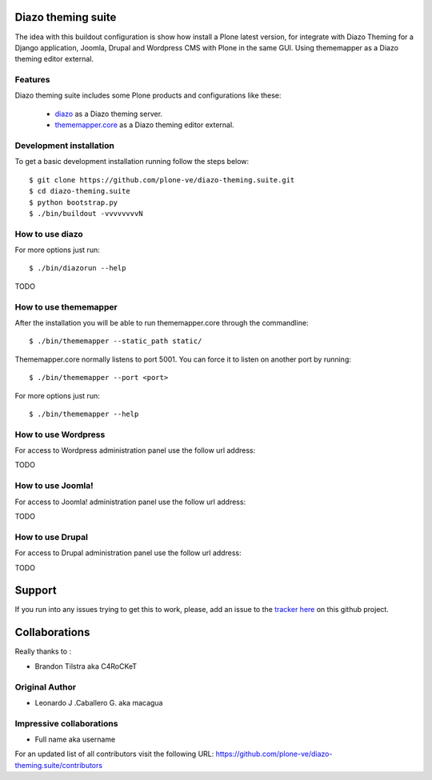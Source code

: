 Diazo theming suite
====================

The idea with this buildout configuration is show how install
a Plone latest version, for integrate with Diazo Theming for
a Django application, Joomla, Drupal and Wordpress CMS with
Plone in the same GUI. Using thememapper as a Diazo theming
editor external.

Features
--------

Diazo theming suite includes some Plone products and configurations like these:

 - `diazo`_ as a Diazo theming server.

 - `thememapper.core`_ as a Diazo theming editor external.

Development installation
------------------------

To get a basic development installation running follow the steps below: ::

    $ git clone https://github.com/plone-ve/diazo-theming.suite.git
    $ cd diazo-theming.suite
    $ python bootstrap.py
    $ ./bin/buildout -vvvvvvvvN

How to use diazo
-----------------
    
For more options just run::

    $ ./bin/diazorun --help

TODO

How to use thememapper
-----------------------

After the installation you will be able to run thememapper.core through the commandline::

    $ ./bin/thememapper --static_path static/

Thememapper.core normally listens to port 5001. You can force it to listen on another port by running::
    
    $ ./bin/thememapper --port <port>
    
For more options just run::

    $ ./bin/thememapper --help

How to use Wordpress
---------------------

For access to Wordpress administration panel use the follow url address: 

TODO

How to use Joomla! 
-------------------

For access to Joomla! administration panel use the follow url address:

TODO

How to use Drupal
------------------

For access to Drupal administration panel use the follow url address:

TODO


Support
=======

If you run into any issues trying to get this to work, please, add an
issue to the `tracker here`_ on this github project.

Collaborations
==============

Really thanks to :

* Brandon Tilstra aka C4RoCKeT

Original Author
----------------

* Leonardo J .Caballero G. aka macagua

Impressive collaborations
-------------------------

* Full name aka username

For an updated list of all contributors visit the following URL: https://github.com/plone-ve/diazo-theming.suite/contributors

.. _tracker here: https://github.com/plone-ve/diazo-theming.suite/issues
.. _diazo: http://www.diazo.org
.. _thememapper.core: https://github.com/plone-ve/thememapper.core